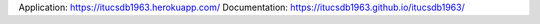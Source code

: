 Application: https://itucsdb1963.herokuapp.com/
Documentation: https://itucsdb1963.github.io/itucsdb1963/
